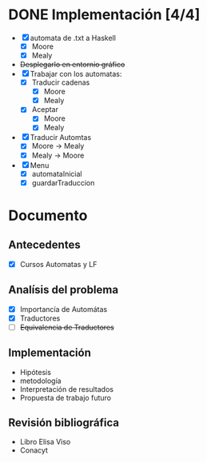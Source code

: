 * DONE Implementación [4/4]
  # Siguiendo la recomendación de Juan Pablo primero me enfocare en construir los automátas 
  # y visualizarlos. 
  # Junio 15: Desistí del entornio grafíco, si bien era parte fundamental de 
  #    la propuesta, por el tiempo es algo que tendré que descartar. Quiza pasar a svg
  - [X] automata de .txt a Haskell
    - [X] Moore
    - [X] Mealy
  - +Desplegarlo en entornio gráfico+
  - [X] Trabajar con los automatas:
    - [X] Traducir cadenas
      - [X] Moore
      - [X] Mealy
    - [X] Aceptar
      - [X] Moore
      - [X] Mealy
  - [X] Traducir Automtas
    - [X] Moore -> Mealy
    - [X] Mealy -> Moore
  - [X] Menu
    - [X] automataInicial
    - [X] guardarTraduccion
* Documento
** Antecedentes
   - [X] Cursos Automatas y LF
** Analísis del problema
   - [X] Importancía de Automátas  
   - [X] Traductores
   - [ ] +Equivalencia de Traductores+
** Implementación
  - Hipótesis
  - metodología
  - Interpretación de resultados
  - Propuesta de trabajo futuro 
** Revisión bibliográfica
   - Libro Elisa Viso
   - Conacyt
